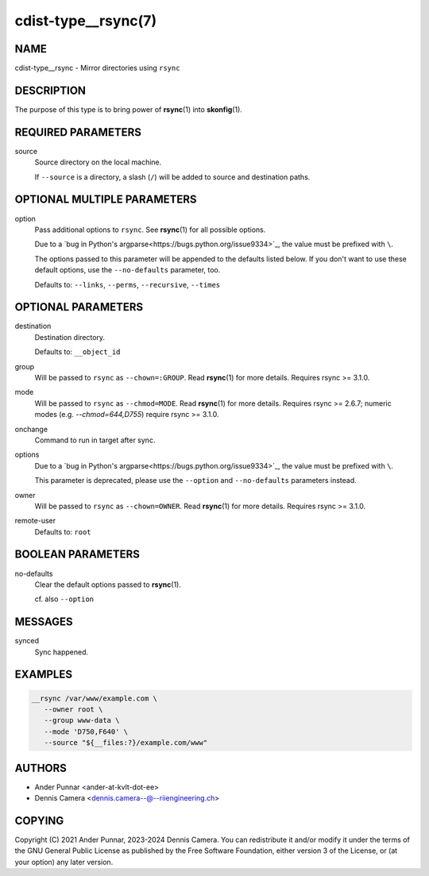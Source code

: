 cdist-type__rsync(7)
====================

NAME
----
cdist-type__rsync - Mirror directories using ``rsync``


DESCRIPTION
-----------
The purpose of this type is to bring power of :strong:`rsync`\ (1) into
:strong:`skonfig`\ (1).


REQUIRED PARAMETERS
-------------------
source
   Source directory on the local machine.

   If ``--source`` is a directory, a slash (``/``) will be added to source and
   destination paths.


OPTIONAL MULTIPLE PARAMETERS
----------------------------
option
   Pass additional options to ``rsync``.
   See :strong:`rsync`\ (1) for all possible options.

   Due to a `bug in Python's argparse<https://bugs.python.org/issue9334>`_,
   the value must be prefixed with ``\``.

   The options passed to this parameter will be appended to the defaults listed
   below. If you don't want to use these default options, use the
   ``--no-defaults`` parameter, too.

   Defaults to: ``--links``, ``--perms``, ``--recursive``, ``--times``


OPTIONAL PARAMETERS
-------------------
destination
   Destination directory.

   Defaults to: ``__object_id``
group
   Will be passed to ``rsync`` as ``--chown=:GROUP``.
   Read :strong:`rsync`\ (1) for more details.
   Requires rsync >= 3.1.0.
mode
   Will be passed to ``rsync`` as ``--chmod=MODE``.
   Read :strong:`rsync`\ (1) for more details.
   Requires rsync >= 2.6.7; numeric modes (e.g. `--chmod=644,D755`) require
   rsync >= 3.1.0.
onchange
   Command to run in target after sync.
options
   Due to a `bug in Python's argparse<https://bugs.python.org/issue9334>`_,
   the value must be prefixed with ``\``.

   This parameter is deprecated, please use the ``--option`` and
   ``--no-defaults`` parameters instead.
owner
   Will be passed to ``rsync`` as ``--chown=OWNER``.
   Read :strong:`rsync`\ (1) for more details.
   Requires rsync >= 3.1.0.
remote-user
   Defaults to: ``root``


BOOLEAN PARAMETERS
------------------
no-defaults
   Clear the default options passed to :strong:`rsync`\ (1).

   cf. also ``--option``


MESSAGES
--------
synced
   Sync happened.


EXAMPLES
--------

.. code-block:: sh

   __rsync /var/www/example.com \
      --owner root \
      --group www-data \
      --mode 'D750,F640' \
      --source "${__files:?}/example.com/www"


AUTHORS
-------
* Ander Punnar <ander-at-kvlt-dot-ee>
* Dennis Camera <dennis.camera--@--riiengineering.ch>


COPYING
-------
Copyright \(C) 2021 Ander Punnar, 2023-2024 Dennis Camera.
You can redistribute it and/or modify it under the terms of the GNU General
Public License as published by the Free Software Foundation, either version 3 of
the License, or (at your option) any later version.
